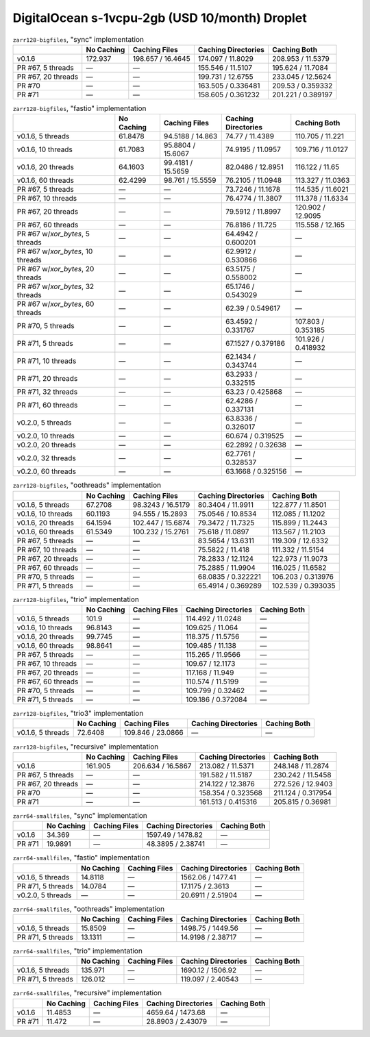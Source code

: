 DigitalOcean s-1vcpu-2gb (USD 10/month) Droplet
===============================================

.. table:: ``zarr128-bigfiles``, "sync" implementation

    +--------------------+------------+-------------------+---------------------+--------------------+
    |                    | No Caching | Caching Files     | Caching Directories | Caching Both       |
    +====================+============+===================+=====================+====================+
    | v0.1.6             | 172.937    | 198.657 / 16.4645 | 174.097 / 11.8029   | 208.953 / 11.5379  |
    +--------------------+------------+-------------------+---------------------+--------------------+
    | PR #67, 5 threads  | —          | —                 | 155.546 / 11.5107   | 195.624 / 11.7084  |
    +--------------------+------------+-------------------+---------------------+--------------------+
    | PR #67, 20 threads | —          | —                 | 199.731 / 12.6755   | 233.045 / 12.5624  |
    +--------------------+------------+-------------------+---------------------+--------------------+
    | PR #70             | —          | —                 | 163.505 / 0.336481  | 209.53 / 0.359332  |
    +--------------------+------------+-------------------+---------------------+--------------------+
    | PR #71             | —          | —                 | 158.605 / 0.361232  | 201.221 / 0.389197 |
    +--------------------+------------+-------------------+---------------------+--------------------+

.. table:: ``zarr128-bigfiles``, "fastio" implementation

    +----------------------------------+------------+-------------------+---------------------+--------------------+
    |                                  | No Caching | Caching Files     | Caching Directories | Caching Both       |
    +==================================+============+===================+=====================+====================+
    | v0.1.6, 5 threads                | 61.8478    | 94.5188 / 14.863  | 74.77 / 11.4389     | 110.705 / 11.221   |
    +----------------------------------+------------+-------------------+---------------------+--------------------+
    | v0.1.6, 10 threads               | 61.7083    | 95.8804 / 15.6067 | 74.9195 / 11.0957   | 109.716 / 11.0127  |
    +----------------------------------+------------+-------------------+---------------------+--------------------+
    | v0.1.6, 20 threads               | 64.1603    | 99.4181 / 15.5659 | 82.0486 / 12.8951   | 116.122 / 11.65    |
    +----------------------------------+------------+-------------------+---------------------+--------------------+
    | v0.1.6, 60 threads               | 62.4299    | 98.761 / 15.5559  | 76.2105 / 11.0948   | 113.327 / 11.0363  |
    +----------------------------------+------------+-------------------+---------------------+--------------------+
    | PR #67, 5 threads                | —          | —                 | 73.7246 / 11.1678   | 114.535 / 11.6021  |
    +----------------------------------+------------+-------------------+---------------------+--------------------+
    | PR #67, 10 threads               | —          | —                 | 76.4774 / 11.3807   | 111.378 / 11.6334  |
    +----------------------------------+------------+-------------------+---------------------+--------------------+
    | PR #67, 20 threads               | —          | —                 | 79.5912 / 11.8997   | 120.902 / 12.9095  |
    +----------------------------------+------------+-------------------+---------------------+--------------------+
    | PR #67, 60 threads               | —          | —                 | 76.8186 / 11.725    | 115.558 / 12.165   |
    +----------------------------------+------------+-------------------+---------------------+--------------------+
    | PR #67 w/`xor_bytes`, 5 threads  | —          | —                 | 64.4942 / 0.600201  | —                  |
    +----------------------------------+------------+-------------------+---------------------+--------------------+
    | PR #67 w/`xor_bytes`, 10 threads | —          | —                 | 62.9912 / 0.530866  | —                  |
    +----------------------------------+------------+-------------------+---------------------+--------------------+
    | PR #67 w/`xor_bytes`, 20 threads | —          | —                 | 63.5175 / 0.558002  | —                  |
    +----------------------------------+------------+-------------------+---------------------+--------------------+
    | PR #67 w/`xor_bytes`, 32 threads | —          | —                 | 65.1746 / 0.543029  | —                  |
    +----------------------------------+------------+-------------------+---------------------+--------------------+
    | PR #67 w/`xor_bytes`, 60 threads | —          | —                 | 62.39 / 0.549617    | —                  |
    +----------------------------------+------------+-------------------+---------------------+--------------------+
    | PR #70, 5 threads                | —          | —                 | 63.4592 / 0.331767  | 107.803 / 0.353185 |
    +----------------------------------+------------+-------------------+---------------------+--------------------+
    | PR #71, 5 threads                | —          | —                 | 67.1527 / 0.379186  | 101.926 / 0.418932 |
    +----------------------------------+------------+-------------------+---------------------+--------------------+
    | PR #71, 10 threads               | —          | —                 | 62.1434 / 0.343744  | —                  |
    +----------------------------------+------------+-------------------+---------------------+--------------------+
    | PR #71, 20 threads               | —          | —                 | 63.2933 / 0.332515  | —                  |
    +----------------------------------+------------+-------------------+---------------------+--------------------+
    | PR #71, 32 threads               | —          | —                 | 63.23 / 0.425868    | —                  |
    +----------------------------------+------------+-------------------+---------------------+--------------------+
    | PR #71, 60 threads               | —          | —                 | 62.4286 / 0.337131  | —                  |
    +----------------------------------+------------+-------------------+---------------------+--------------------+
    | v0.2.0, 5 threads                | —          | —                 | 63.8336 / 0.326017  | —                  |
    +----------------------------------+------------+-------------------+---------------------+--------------------+
    | v0.2.0, 10 threads               | —          | —                 | 60.674 / 0.319525   | —                  |
    +----------------------------------+------------+-------------------+---------------------+--------------------+
    | v0.2.0, 20 threads               | —          | —                 | 62.2892 / 0.32638   | —                  |
    +----------------------------------+------------+-------------------+---------------------+--------------------+
    | v0.2.0, 32 threads               | —          | —                 | 62.7761 / 0.328537  | —                  |
    +----------------------------------+------------+-------------------+---------------------+--------------------+
    | v0.2.0, 60 threads               | —          | —                 | 63.1668 / 0.325156  | —                  |
    +----------------------------------+------------+-------------------+---------------------+--------------------+

.. table:: ``zarr128-bigfiles``, "oothreads" implementation

    +--------------------+------------+-------------------+---------------------+--------------------+
    |                    | No Caching | Caching Files     | Caching Directories | Caching Both       |
    +====================+============+===================+=====================+====================+
    | v0.1.6, 5 threads  | 67.2708    | 98.3243 / 16.5179 | 80.3404 / 11.9911   | 122.877 / 11.8501  |
    +--------------------+------------+-------------------+---------------------+--------------------+
    | v0.1.6, 10 threads | 60.1193    | 94.555 / 15.2893  | 75.0546 / 10.8534   | 112.085 / 11.1202  |
    +--------------------+------------+-------------------+---------------------+--------------------+
    | v0.1.6, 20 threads | 64.1594    | 102.447 / 15.6874 | 79.3472 / 11.7325   | 115.899 / 11.2443  |
    +--------------------+------------+-------------------+---------------------+--------------------+
    | v0.1.6, 60 threads | 61.5349    | 100.232 / 15.2761 | 75.618 / 11.0897    | 113.567 / 11.2103  |
    +--------------------+------------+-------------------+---------------------+--------------------+
    | PR #67, 5 threads  | —          | —                 | 83.5654 / 13.6311   | 119.309 / 12.6332  |
    +--------------------+------------+-------------------+---------------------+--------------------+
    | PR #67, 10 threads | —          | —                 | 75.5822 / 11.418    | 111.332 / 11.5154  |
    +--------------------+------------+-------------------+---------------------+--------------------+
    | PR #67, 20 threads | —          | —                 | 78.2833 / 12.1124   | 122.973 / 11.9073  |
    +--------------------+------------+-------------------+---------------------+--------------------+
    | PR #67, 60 threads | —          | —                 | 75.2885 / 11.9904   | 116.025 / 11.6582  |
    +--------------------+------------+-------------------+---------------------+--------------------+
    | PR #70, 5 threads  | —          | —                 | 68.0835 / 0.322221  | 106.203 / 0.313976 |
    +--------------------+------------+-------------------+---------------------+--------------------+
    | PR #71, 5 threads  | —          | —                 | 65.4914 / 0.369289  | 102.539 / 0.393035 |
    +--------------------+------------+-------------------+---------------------+--------------------+

.. table:: ``zarr128-bigfiles``, "trio" implementation

    +--------------------+------------+---------------+---------------------+--------------+
    |                    | No Caching | Caching Files | Caching Directories | Caching Both |
    +====================+============+===============+=====================+==============+
    | v0.1.6, 5 threads  | 101.9      | —             | 114.492 / 11.0248   | —            |
    +--------------------+------------+---------------+---------------------+--------------+
    | v0.1.6, 10 threads | 96.8143    | —             | 109.625 / 11.064    | —            |
    +--------------------+------------+---------------+---------------------+--------------+
    | v0.1.6, 20 threads | 99.7745    | —             | 118.375 / 11.5756   | —            |
    +--------------------+------------+---------------+---------------------+--------------+
    | v0.1.6, 60 threads | 98.8641    | —             | 109.485 / 11.138    | —            |
    +--------------------+------------+---------------+---------------------+--------------+
    | PR #67, 5 threads  | —          | —             | 115.265 / 11.9566   | —            |
    +--------------------+------------+---------------+---------------------+--------------+
    | PR #67, 10 threads | —          | —             | 109.67 / 12.1173    | —            |
    +--------------------+------------+---------------+---------------------+--------------+
    | PR #67, 20 threads | —          | —             | 117.168 / 11.949    | —            |
    +--------------------+------------+---------------+---------------------+--------------+
    | PR #67, 60 threads | —          | —             | 110.574 / 11.5199   | —            |
    +--------------------+------------+---------------+---------------------+--------------+
    | PR #70, 5 threads  | —          | —             | 109.799 / 0.32462   | —            |
    +--------------------+------------+---------------+---------------------+--------------+
    | PR #71, 5 threads  | —          | —             | 109.186 / 0.372084  | —            |
    +--------------------+------------+---------------+---------------------+--------------+

.. table:: ``zarr128-bigfiles``, "trio3" implementation

    +-------------------+------------+-------------------+---------------------+--------------+
    |                   | No Caching | Caching Files     | Caching Directories | Caching Both |
    +===================+============+===================+=====================+==============+
    | v0.1.6, 5 threads | 72.6408    | 109.846 / 23.0866 | —                   | —            |
    +-------------------+------------+-------------------+---------------------+--------------+

.. table:: ``zarr128-bigfiles``, "recursive" implementation

    +--------------------+------------+-------------------+---------------------+--------------------+
    |                    | No Caching | Caching Files     | Caching Directories | Caching Both       |
    +====================+============+===================+=====================+====================+
    | v0.1.6             | 161.905    | 206.634 / 16.5867 | 213.082 / 11.5371   | 248.148 / 11.2874  |
    +--------------------+------------+-------------------+---------------------+--------------------+
    | PR #67, 5 threads  | —          | —                 | 191.582 / 11.5187   | 230.242 / 11.5458  |
    +--------------------+------------+-------------------+---------------------+--------------------+
    | PR #67, 20 threads | —          | —                 | 214.122 / 12.3876   | 272.526 / 12.9403  |
    +--------------------+------------+-------------------+---------------------+--------------------+
    | PR #70             | —          | —                 | 158.354 / 0.323568  | 211.124 / 0.317954 |
    +--------------------+------------+-------------------+---------------------+--------------------+
    | PR #71             | —          | —                 | 161.513 / 0.415316  | 205.815 / 0.36981  |
    +--------------------+------------+-------------------+---------------------+--------------------+

.. table:: ``zarr64-smallfiles``, "sync" implementation

    +--------+------------+---------------+---------------------+--------------+
    |        | No Caching | Caching Files | Caching Directories | Caching Both |
    +========+============+===============+=====================+==============+
    | v0.1.6 | 34.369     | —             | 1597.49 / 1478.82   | —            |
    +--------+------------+---------------+---------------------+--------------+
    | PR #71 | 19.9891    | —             | 48.3895 / 2.38741   | —            |
    +--------+------------+---------------+---------------------+--------------+

.. table:: ``zarr64-smallfiles``, "fastio" implementation

    +-------------------+------------+---------------+---------------------+--------------+
    |                   | No Caching | Caching Files | Caching Directories | Caching Both |
    +===================+============+===============+=====================+==============+
    | v0.1.6, 5 threads | 14.8118    | —             | 1562.06 / 1477.41   | —            |
    +-------------------+------------+---------------+---------------------+--------------+
    | PR #71, 5 threads | 14.0784    | —             | 17.1175 / 2.3613    | —            |
    +-------------------+------------+---------------+---------------------+--------------+
    | v0.2.0, 5 threads | —          | —             | 20.6911 / 2.51904   | —            |
    +-------------------+------------+---------------+---------------------+--------------+

.. table:: ``zarr64-smallfiles``, "oothreads" implementation

    +-------------------+------------+---------------+---------------------+--------------+
    |                   | No Caching | Caching Files | Caching Directories | Caching Both |
    +===================+============+===============+=====================+==============+
    | v0.1.6, 5 threads | 15.8509    | —             | 1498.75 / 1449.56   | —            |
    +-------------------+------------+---------------+---------------------+--------------+
    | PR #71, 5 threads | 13.1311    | —             | 14.9198 / 2.38717   | —            |
    +-------------------+------------+---------------+---------------------+--------------+

.. table:: ``zarr64-smallfiles``, "trio" implementation

    +-------------------+------------+---------------+---------------------+--------------+
    |                   | No Caching | Caching Files | Caching Directories | Caching Both |
    +===================+============+===============+=====================+==============+
    | v0.1.6, 5 threads | 135.971    | —             | 1690.12 / 1506.92   | —            |
    +-------------------+------------+---------------+---------------------+--------------+
    | PR #71, 5 threads | 126.012    | —             | 119.097 / 2.40543   | —            |
    +-------------------+------------+---------------+---------------------+--------------+

.. table:: ``zarr64-smallfiles``, "recursive" implementation

    +--------+------------+---------------+---------------------+--------------+
    |        | No Caching | Caching Files | Caching Directories | Caching Both |
    +========+============+===============+=====================+==============+
    | v0.1.6 | 11.4853    | —             | 4659.64 / 1473.68   | —            |
    +--------+------------+---------------+---------------------+--------------+
    | PR #71 | 11.472     | —             | 28.8903 / 2.43079   | —            |
    +--------+------------+---------------+---------------------+--------------+

.. vim:set nowrap:
